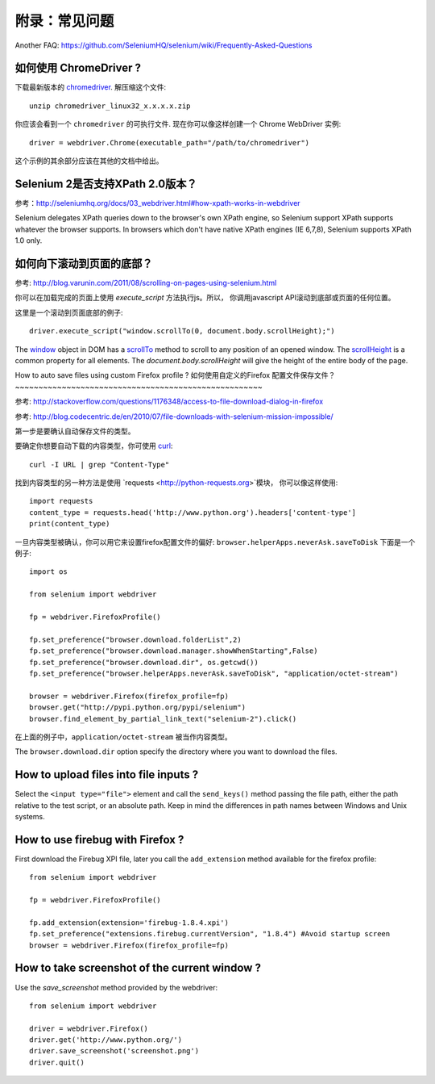 .. _faq:

附录：常见问题
==============

Another FAQ: https://github.com/SeleniumHQ/selenium/wiki/Frequently-Asked-Questions

如何使用 ChromeDriver ?
~~~~~~~~~~~~~~~~~~~~~~~~~

下载最新版本的 `chromedriver
<https://sites.google.com/a/chromium.org/chromedriver/downloads>`_.  解压缩这个文件::

  unzip chromedriver_linux32_x.x.x.x.zip

你应该会看到一个 ``chromedriver`` 的可执行文件.  现在你可以像这样创建一个
Chrome WebDriver 实例::

  driver = webdriver.Chrome(executable_path="/path/to/chromedriver")

这个示例的其余部分应该在其他的文档中给出。

Selenium 2是否支持XPath 2.0版本？
~~~~~~~~~~~~~~~~~~~~~~~~~~~~~~~~~~~~

参考：http://seleniumhq.org/docs/03_webdriver.html#how-xpath-works-in-webdriver

Selenium delegates XPath queries down to the browser's own XPath
engine, so Selenium support XPath supports whatever the browser
supports.  In browsers which don't have native XPath engines (IE
6,7,8), Selenium supports XPath 1.0 only.



如何向下滚动到页面的底部？
~~~~~~~~~~~~~~~~~~~~~~~~~~~~~~~~~~~~~~~~~~~~

参考: http://blog.varunin.com/2011/08/scrolling-on-pages-using-selenium.html

你可以在加载完成的页面上使用 `execute_script` 方法执行js。所以，
你调用javascript API滚动到底部或页面的任何位置。

这里是一个滚动到页面底部的例子::

  driver.execute_script("window.scrollTo(0, document.body.scrollHeight);")

The `window <http://www.w3schools.com/jsref/obj_window.asp>`_ object
in DOM has a `scrollTo
<http://www.w3schools.com/jsref/met_win_scrollto.asp>`_ method to
scroll to any position of an opened window.  The `scrollHeight
<http://www.w3schools.com/jsref/dom_obj_all.asp>`_ is a common
property for all elements.  The `document.body.scrollHeight` will give
the height of the entire body of the page.

How to auto save files using custom Firefox profile ?
如何使用自定义的Firefox 配置文件保存文件？
~~~~~~~~~~~~~~~~~~~~~~~~~~~~~~~~~~~~~~~~~~~~~~~~~~~~~

参考: http://stackoverflow.com/questions/1176348/access-to-file-download-dialog-in-firefox

参考: http://blog.codecentric.de/en/2010/07/file-downloads-with-selenium-mission-impossible/

第一步是要确认自动保存文件的类型。

要确定你想要自动下载的内容类型，你可使用 `curl <http://curl.haxx.se/>`_::

  curl -I URL | grep "Content-Type"

找到内容类型的另一种方法是使用 `requests <http://python-requests.org>`模块，
你可以像这样使用::
  import requests
  content_type = requests.head('http://www.python.org').headers['content-type']
  print(content_type)
  
一旦内容类型被确认，你可以用它来设置firefox配置文件的偏好: ``browser.helperApps.neverAsk.saveToDisk``
下面是一个例子::

  import os

  from selenium import webdriver

  fp = webdriver.FirefoxProfile()

  fp.set_preference("browser.download.folderList",2)
  fp.set_preference("browser.download.manager.showWhenStarting",False)
  fp.set_preference("browser.download.dir", os.getcwd())
  fp.set_preference("browser.helperApps.neverAsk.saveToDisk", "application/octet-stream")

  browser = webdriver.Firefox(firefox_profile=fp)
  browser.get("http://pypi.python.org/pypi/selenium")
  browser.find_element_by_partial_link_text("selenium-2").click()

在上面的例子中，``application/octet-stream`` 被当作内容类型。

The ``browser.download.dir`` option specify the directory where you
want to download the files.

How to upload files into file inputs ?
~~~~~~~~~~~~~~~~~~~~~~~~~~~~~~~~~~~~~~

Select the ``<input type="file">`` element and call the ``send_keys()`` method passing 
the file path, either the path relative to the test script, or an absolute path.
Keep in mind the differences in path names between Windows and Unix systems.

How to use firebug with Firefox ?
~~~~~~~~~~~~~~~~~~~~~~~~~~~~~~~~~

First download the Firebug XPI file, later you call the
``add_extension`` method available for the firefox profile::

  from selenium import webdriver

  fp = webdriver.FirefoxProfile()

  fp.add_extension(extension='firebug-1.8.4.xpi')
  fp.set_preference("extensions.firebug.currentVersion", "1.8.4") #Avoid startup screen
  browser = webdriver.Firefox(firefox_profile=fp)

How to take screenshot of the current window ?
~~~~~~~~~~~~~~~~~~~~~~~~~~~~~~~~~~~~~~~~~~~~~~

Use the `save_screenshot` method provided by the webdriver::

  from selenium import webdriver

  driver = webdriver.Firefox()
  driver.get('http://www.python.org/')
  driver.save_screenshot('screenshot.png')
  driver.quit()

